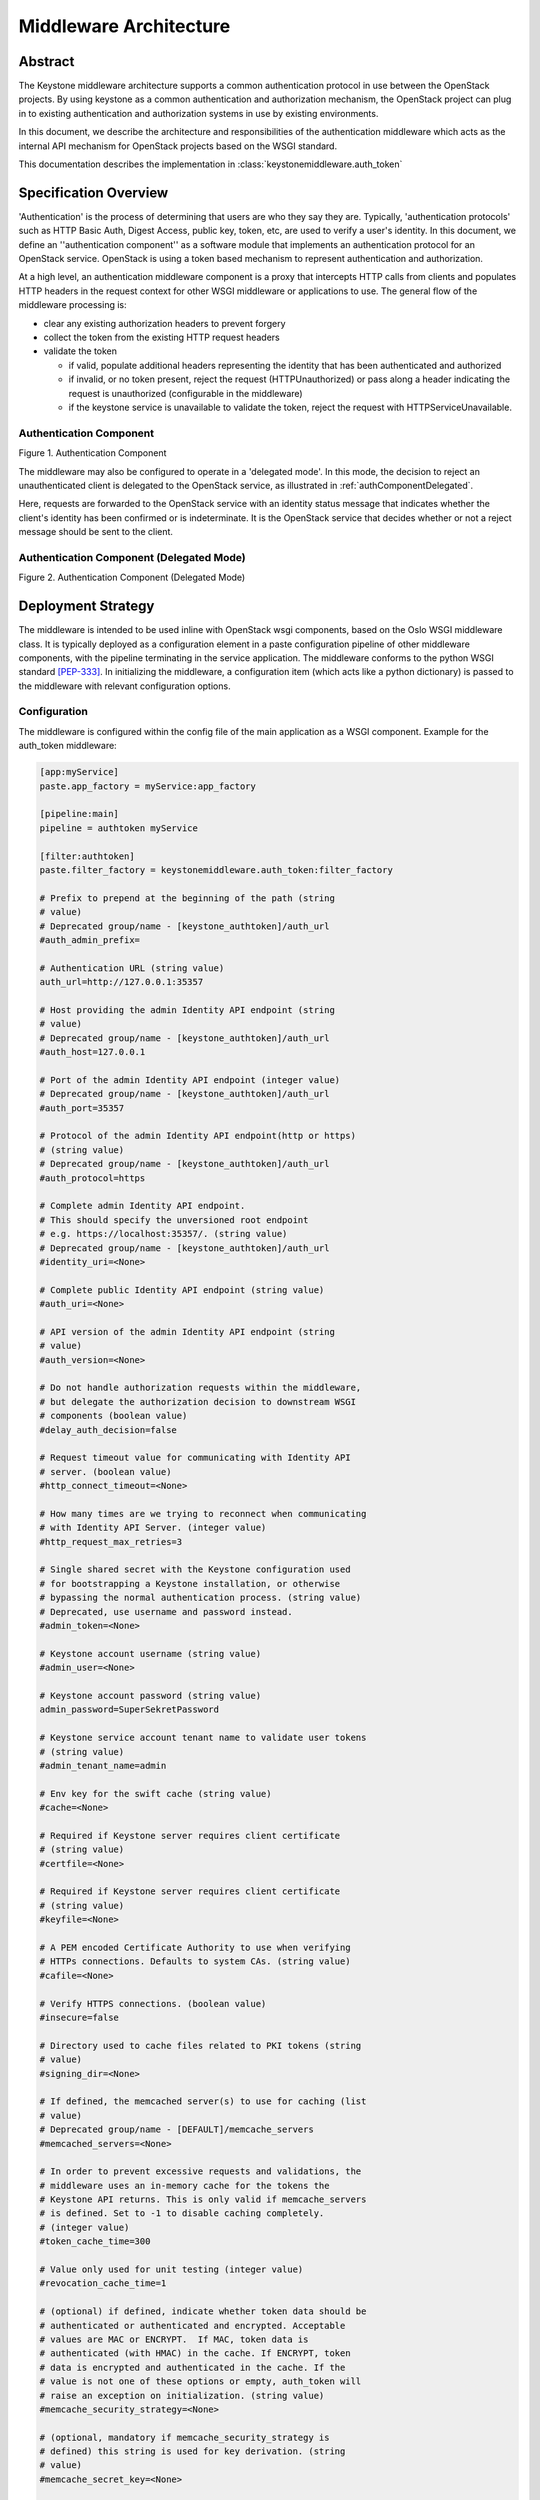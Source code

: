 ..
      Copyright 2011-2013 OpenStack Foundation
      All Rights Reserved.

      Licensed under the Apache License, Version 2.0 (the "License"); you may
      not use this file except in compliance with the License. You may obtain
      a copy of the License at

          http://www.apache.org/licenses/LICENSE-2.0

      Unless required by applicable law or agreed to in writing, software
      distributed under the License is distributed on an "AS IS" BASIS, WITHOUT
      WARRANTIES OR CONDITIONS OF ANY KIND, either express or implied. See the
      License for the specific language governing permissions and limitations
      under the License.

=======================
Middleware Architecture
=======================

Abstract
========

The Keystone middleware architecture supports a common authentication protocol
in use between the OpenStack projects. By using keystone as a common
authentication and authorization mechanism, the OpenStack project can plug in
to existing authentication and authorization systems in use by existing
environments.

In this document, we describe the architecture and responsibilities of the
authentication middleware which acts as the internal API mechanism for
OpenStack projects based on the WSGI standard.

This documentation describes the implementation in
:class:`keystonemiddleware.auth_token`

Specification Overview
======================

'Authentication' is the process of determining that users are who they say they
are. Typically, 'authentication protocols' such as HTTP Basic Auth, Digest
Access, public key, token, etc, are used to verify a user's identity. In this
document, we define an ''authentication component'' as a software module that
implements an authentication protocol for an OpenStack service. OpenStack is
using a token based mechanism to represent authentication and authorization.

At a high level, an authentication middleware component is a proxy that
intercepts HTTP calls from clients and populates HTTP headers in the request
context for other WSGI middleware or applications to use. The general flow
of the middleware processing is:

* clear any existing authorization headers to prevent forgery
* collect the token from the existing HTTP request headers
* validate the token

  * if valid, populate additional headers representing the identity that has
    been authenticated and authorized
  * if invalid, or no token present, reject the request (HTTPUnauthorized)
    or pass along a header indicating the request is unauthorized (configurable
    in the middleware)
  * if the keystone service is unavailable to validate the token, reject
    the request with HTTPServiceUnavailable.

.. _authComponent:

Authentication Component
------------------------

Figure 1. Authentication Component

.. image:: images/graphs_authComp.svg
   :width: 100%
   :height: 180
   :alt: An Authentication Component

The middleware may also be configured to operate in a 'delegated mode'.
In this mode, the decision to reject an unauthenticated client is delegated to
the OpenStack service, as illustrated in :ref:`authComponentDelegated`.

Here, requests are forwarded to the OpenStack service with an identity status
message that indicates whether the client's identity has been confirmed or is
indeterminate. It is the OpenStack service that decides whether or not a reject
message should be sent to the client.

.. _authComponentDelegated:

Authentication Component (Delegated Mode)
-----------------------------------------

Figure 2. Authentication Component (Delegated Mode)

.. image:: images/graphs_authCompDelegate.svg
   :width: 100%
   :height: 180
   :alt: An Authentication Component (Delegated Mode)

.. _deployStrategies:

Deployment Strategy
===================

The middleware is intended to be used inline with OpenStack wsgi components,
based on the Oslo WSGI middleware class. It is typically deployed
as a configuration element in a paste configuration pipeline of other
middleware components, with the pipeline terminating in the service
application. The middleware conforms to the python WSGI standard [PEP-333]_.
In initializing the middleware, a configuration item (which acts like a python
dictionary) is passed to the middleware with relevant configuration options.

Configuration
-------------

The middleware is configured within the config file of the main application as
a WSGI component. Example for the auth_token middleware:

.. code-block:: ini

    [app:myService]
    paste.app_factory = myService:app_factory

    [pipeline:main]
    pipeline = authtoken myService

    [filter:authtoken]
    paste.filter_factory = keystonemiddleware.auth_token:filter_factory

    # Prefix to prepend at the beginning of the path (string
    # value)
    # Deprecated group/name - [keystone_authtoken]/auth_url
    #auth_admin_prefix=

    # Authentication URL (string value)
    auth_url=http://127.0.0.1:35357

    # Host providing the admin Identity API endpoint (string
    # value)
    # Deprecated group/name - [keystone_authtoken]/auth_url
    #auth_host=127.0.0.1

    # Port of the admin Identity API endpoint (integer value)
    # Deprecated group/name - [keystone_authtoken]/auth_url
    #auth_port=35357

    # Protocol of the admin Identity API endpoint(http or https)
    # (string value)
    # Deprecated group/name - [keystone_authtoken]/auth_url
    #auth_protocol=https

    # Complete admin Identity API endpoint.
    # This should specify the unversioned root endpoint
    # e.g. https://localhost:35357/. (string value)
    # Deprecated group/name - [keystone_authtoken]/auth_url
    #identity_uri=<None>

    # Complete public Identity API endpoint (string value)
    #auth_uri=<None>

    # API version of the admin Identity API endpoint (string
    # value)
    #auth_version=<None>

    # Do not handle authorization requests within the middleware,
    # but delegate the authorization decision to downstream WSGI
    # components (boolean value)
    #delay_auth_decision=false

    # Request timeout value for communicating with Identity API
    # server. (boolean value)
    #http_connect_timeout=<None>

    # How many times are we trying to reconnect when communicating
    # with Identity API Server. (integer value)
    #http_request_max_retries=3

    # Single shared secret with the Keystone configuration used
    # for bootstrapping a Keystone installation, or otherwise
    # bypassing the normal authentication process. (string value)
    # Deprecated, use username and password instead.
    #admin_token=<None>

    # Keystone account username (string value)
    #admin_user=<None>

    # Keystone account password (string value)
    admin_password=SuperSekretPassword

    # Keystone service account tenant name to validate user tokens
    # (string value)
    #admin_tenant_name=admin

    # Env key for the swift cache (string value)
    #cache=<None>

    # Required if Keystone server requires client certificate
    # (string value)
    #certfile=<None>

    # Required if Keystone server requires client certificate
    # (string value)
    #keyfile=<None>

    # A PEM encoded Certificate Authority to use when verifying
    # HTTPs connections. Defaults to system CAs. (string value)
    #cafile=<None>

    # Verify HTTPS connections. (boolean value)
    #insecure=false

    # Directory used to cache files related to PKI tokens (string
    # value)
    #signing_dir=<None>

    # If defined, the memcached server(s) to use for caching (list
    # value)
    # Deprecated group/name - [DEFAULT]/memcache_servers
    #memcached_servers=<None>

    # In order to prevent excessive requests and validations, the
    # middleware uses an in-memory cache for the tokens the
    # Keystone API returns. This is only valid if memcache_servers
    # is defined. Set to -1 to disable caching completely.
    # (integer value)
    #token_cache_time=300

    # Value only used for unit testing (integer value)
    #revocation_cache_time=1

    # (optional) if defined, indicate whether token data should be
    # authenticated or authenticated and encrypted. Acceptable
    # values are MAC or ENCRYPT.  If MAC, token data is
    # authenticated (with HMAC) in the cache. If ENCRYPT, token
    # data is encrypted and authenticated in the cache. If the
    # value is not one of these options or empty, auth_token will
    # raise an exception on initialization. (string value)
    #memcache_security_strategy=<None>

    # (optional, mandatory if memcache_security_strategy is
    # defined) this string is used for key derivation. (string
    # value)
    #memcache_secret_key=<None>

    # (optional) indicate whether to set the X-Service-Catalog
    # header. If False, middleware will not ask for service
    # catalog on token validation and will not set the X-Service-
    # Catalog header. (boolean value)
    #include_service_catalog=true

    # Used to control the use and type of token binding. Can be
    # set to: "disabled" to not check token binding. "permissive"
    # (default) to validate binding information if the bind type
    # is of a form known to the server and ignore it if not.
    # "strict" like "permissive" but if the bind type is unknown
    # the token will be rejected. "required" any form of token
    # binding is needed to be allowed. Finally the name of a
    # binding method that must be present in tokens. (string
    # value)
    #enforce_token_bind=permissive

    # The plugin used for authentication, such as password, token (string
    # value)
    #auth_plugin=password

If the ``auth_plugin`` configuration option is set, you may need to refer to
the `Authentication Plugins <http://docs.openstack.org/developer/
python-keystoneclient/authentication-plugins.html>`_ document for how to
configure the auth_token middleware.

For services which have a separate paste-deploy ini file, auth_token middleware
can be alternatively configured in [keystone_authtoken] section in the main
config file. For example in Nova, all middleware parameters can be removed
from ``api-paste.ini``:

.. code-block:: ini

    [filter:authtoken]
    paste.filter_factory = keystonemiddleware.auth_token:filter_factory

and set in ``nova.conf``:

.. code-block:: ini

    [DEFAULT]
    auth_strategy=keystone

    [keystone_authtoken]
    auth_host = 127.0.0.1
    auth_port = 35357
    auth_protocol = http
    admin_user = admin
    admin_password = SuperSekretPassword
    admin_tenant_name = service
    # Any of the options that could be set in api-paste.ini can be set here.

.. NOTE::
    Middleware parameters in paste config take priority and must be removed
    to use options in the [keystone_authtoken] section.

The following is an example of a service's auth_token middleware configuration
when ``auth_plugin`` is set to ``password``.

.. code-block:: ini

    [keystone_authtoken]
    auth_plugin = password
    project_domain_name = Default
    project_name = service
    user_domain_name = Default
    username = nova
    password = ServicePassword
    auth_url = http://127.0.0.1:35357
    # Any of the options that could be set in api-paste.ini can be set here.

If the service doesn't use the global oslo.config object (CONF), then the
olso config project name can be set it in paste config and
keystonemiddleware will load the project configuration itself.
Optionally the location of the configuration file can be set if oslo.config
is not able to discover it.

.. code-block:: ini

    [filter:authtoken]
    paste.filter_factory = keystonemiddleware.auth_token:filter_factory
    oslo_config_project = nova
    # oslo_config_file = /not_discoverable_location/nova.conf


Configuration Options
---------------------

* ``auth_plugin``: This is the plugin used for authentication, such as
  password and token. For example, if the ``auth_plugin`` configuration option
  is set to ``password`` then set ``username``, ``password``, ``project_name``,
  ``project_domain_name``, ``user_domain_name`` and ``auth_url`` accordingly.
* ``auth_admin_prefix``: Prefix to prepend at the beginning of the path
* ``auth_host``: (required) the host providing the keystone service API endpoint
  for validating and requesting tokens
* ``auth_port``: (optional, default `35357`) the port used to validate tokens
* ``auth_protocol``: (optional, default `https`)
* ``auth_uri``: (optional, defaults to
  `auth_protocol`://`auth_host`:`auth_port`)
* ``auth_version``: API version of the admin Identity API endpoint
* ``delay_auth_decision``: (optional, default `0`) (off). If on, the middleware
  will not reject invalid auth requests, but will delegate that decision to
  downstream WSGI components.
* ``http_connect_timeout``: (optional) Request timeout value for communicating
  with Identity API server.
* ``http_request_max_retries``: (default 3) How many times are we trying to
  reconnect when communicating with Identity API Server.
* ``http_handler``: (optional) Allows to pass in the name of a fake
  http_handler callback function used instead of `httplib.HTTPConnection` or
  `httplib.HTTPSConnection`. Useful for unit testing where network is not
  available.

* ``admin_token``: either this or the following three options are required. If
  set, this is a single shared secret with the keystone configuration used to
  validate tokens.
* ``admin_user``, ``admin_password``, ``admin_tenant_name``: if ``admin_token``
  is not set, or invalid, then admin_user, admin_password, and
  admin_tenant_name are defined as a service account which is expected to have
  been previously configured in Keystone to validate user tokens.

* ``cache``: (optional) Env key for the swift cache

* ``certfile``: (required, if Keystone server requires client cert)
* ``keyfile``: (required, if Keystone server requires client cert)  This can be
  the same as the certfile if the certfile includes the private key.
* ``cafile``: (optional, defaults to use system CA bundle) the path to a PEM
  encoded CA file/bundle that will be used to verify HTTPS connections.
* ``insecure``: (optional, default `False`) Don't verify HTTPS connections
  (overrides `cafile`).

* ``signing_dir``: (optional) Directory used to cache files related to PKI
  tokens

* ``memcached_servers``: (optional) If defined, the memcached server(s) to use
  for caching
* ``token_cache_time``: (default 300) In order to prevent excessive requests
  and validations, the middleware uses an in-memory cache for the tokens the
  Keystone API returns. This is only valid if memcache_servers s defined. Set
  to -1 to disable caching completely.
* ``memcache_security_strategy``: (optional) if defined, indicate whether token
  data should be authenticated or authenticated and encrypted. Acceptable
  values are MAC or ENCRYPT.  If MAC, token data is authenticated (with HMAC)
  in the cache. If ENCRYPT, token data is encrypted and authenticated in the
  cache. If the value is not one of these options or empty, auth_token will
  raise an exception on initialization.
* ``memcache_secret_key``: (mandatory if memcache_security_strategy is defined)
   this string is used for key derivation.
* ``include_service_catalog``: (optional, default `True`) Indicate whether to
  set the X-Service-Catalog header. If False, middleware will not ask for
  service catalog on token validation and will not set the X-Service-Catalog
  header.
* ``enforce_token_bind``: (default ``permissive``) Used to control the use and
  type of token binding. Can be set to: "disabled" to not check token binding.
  "permissive" (default) to validate binding information if the bind type is of
  a form known to the server and ignore it if not. "strict" like "permissive"
  but if the bind type is unknown the token will be rejected. "required" any
  form of token binding is needed to be allowed. Finally the name of a binding
  method that must be present in tokens.

Caching for improved response
-----------------------------

In order to prevent excessive requests and validations, the middleware uses an
in-memory cache for the tokens the keystone API returns. Keep in mind that
invalidated tokens may continue to work if they are still in the token cache,
so token_cache_time is configurable. For larger deployments, the middleware
also supports memcache based caching.

* ``memcached_servers``: (optional) if defined, the memcached server(s) to use for
  caching. It will be ignored if Swift MemcacheRing is used instead.
* ``token_cache_time``: (optional, default 300 seconds) Set to -1 to disable
  caching completely.

When deploying auth_token middleware with Swift, user may elect
to use Swift MemcacheRing instead of the local Keystone memcache.
The Swift MemcacheRing object is passed in from the request environment
and it defaults to 'swift.cache'. However it could be
different, depending on deployment. To use Swift MemcacheRing, you must
provide the ``cache`` option.

* ``cache``: (optional) if defined, the environment key where the Swift
  MemcacheRing object is stored.

Memcached dependencies
======================

In order to use `memcached`_ it is necessary to install the `python-memcached`_
library. If data stored in `memcached`_ will need to be encrypted it is also
necessary to install the `pycrypto`_ library. These libs are not listed in
the requirements.txt file.

.. _`memcached`: http://memcached.org/
.. _`python-memcached`: https://pypi.python.org/pypi/python-memcached
.. _`pycrypto`: https://pypi.python.org/pypi/pycrypto

Memcached and System Time
=========================

When using `memcached`_ with ``auth_token`` middleware, ensure that the system
time of memcached hosts is set to UTC. Memcached uses the host's system
time in determining whether a key has expired, whereas Keystone sets
key expiry in UTC.  The timezone used by Keystone and memcached must
match if key expiry is to behave as expected.

Memcache Protection
===================

When using memcached, we are storing user tokens and token validation
information into the cache as raw data. Which means that anyone who
has access to the memcached servers can read and modify data stored
there. To mitigate this risk, ``auth_token`` middleware provides an
option to authenticate and optionally encrypt the token data stored in
the cache.

* ``memcache_security_strategy``: (optional) if defined, indicate
  whether token data should be authenticated or authenticated and
  encrypted. Acceptable values are ``MAC`` or ``ENCRYPT``. If ``MAC``,
  token data is authenticated (with HMAC) in the cache. If
  ``ENCRYPT``, token data is encrypted and authenticated in the
  cache. If the value is not one of these options or empty,
  ``auth_token`` will raise an exception on initialization.
* ``memcache_secret_key``: (optional, mandatory if
  ``memcache_security_strategy`` is defined) this string is used for
  key derivation. If ``memcache_security_strategy`` is defined and
  ``memcache_secret_key`` is absent, ``auth_token`` will raise an
  exception on initialization.

Exchanging User Information
===========================

The middleware expects to find a token representing the user with the header
``X-Auth-Token`` or ``X-Storage-Token``. `X-Storage-Token` is supported for
swift/cloud files and for legacy Rackspace use. If the token isn't present and
the middleware is configured to not delegate auth responsibility, it will
respond to the HTTP request with HTTPUnauthorized, returning the header
``WWW-Authenticate`` with the value `Keystone uri='...'` to indicate where to
request a token. The auth_uri returned is configured  with the middleware.

The authentication middleware extends the HTTP request with the header
``X-Identity-Status``.  If a request is successfully authenticated, the value
is set to `Confirmed`. If the middleware is delegating the auth decision to the
service, then the status is set to `Invalid` if the auth request was
unsuccessful.

An ``X-Service-Token`` header may also be included with a request. If present,
and the value of ``X-Auth-Token`` or ``X-Storage-Token`` has not caused the
request to be denied, then the middleware will attempt to validate the value of
``X-Service-Token``. If valid, the authentication middleware extends the HTTP
request with the header ``X-Service-Identity-Status`` having value `Confirmed`
and also extends the request with additional headers representing the identity
authenticated and authorised by the token.

If ``X-Service-Token`` is present and its value is invalid and the
``delay_auth_decision`` option is True then the value of
``X-Service-Identity-Status`` is set to `Invalid` and no further headers are
added. Otherwise if ``X-Service-Token`` is present and its value is invalid
then the middleware will respond to the HTTP request with HTTPUnauthorized,
regardless of the validity of the ``X-Auth-Token`` or ``X-Storage-Token``
values.

Extended the request with additional User Information
-----------------------------------------------------

:py:class:`keystonemiddleware.auth_token.AuthProtocol` extends the
request with additional information if the user has been authenticated. See the
"What we add to the request for use by the OpenStack service" section in
:py:mod:`keystonemiddleware.auth_token` for the list of fields set by
the auth_token middleware.


References
==========

.. [PEP-333] pep0333 Phillip J Eby.  'Python Web Server Gateway Interface
    v1.0.''  http://www.python.org/dev/peps/pep-0333/.

